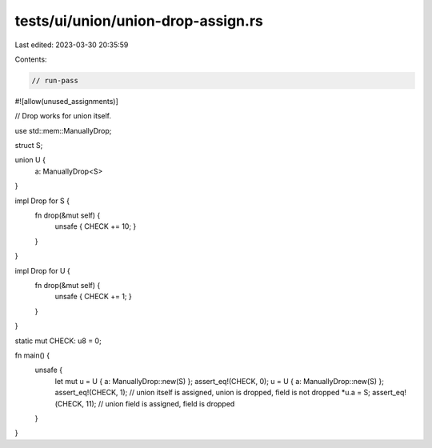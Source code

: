 tests/ui/union/union-drop-assign.rs
===================================

Last edited: 2023-03-30 20:35:59

Contents:

.. code-block:: rs

    // run-pass
#![allow(unused_assignments)]

// Drop works for union itself.

use std::mem::ManuallyDrop;

struct S;

union U {
    a: ManuallyDrop<S>
}

impl Drop for S {
    fn drop(&mut self) {
        unsafe { CHECK += 10; }
    }
}

impl Drop for U {
    fn drop(&mut self) {
        unsafe { CHECK += 1; }
    }
}

static mut CHECK: u8 = 0;

fn main() {
    unsafe {
        let mut u = U { a: ManuallyDrop::new(S) };
        assert_eq!(CHECK, 0);
        u = U { a: ManuallyDrop::new(S) };
        assert_eq!(CHECK, 1); // union itself is assigned, union is dropped, field is not dropped
        *u.a = S;
        assert_eq!(CHECK, 11); // union field is assigned, field is dropped
    }
}


